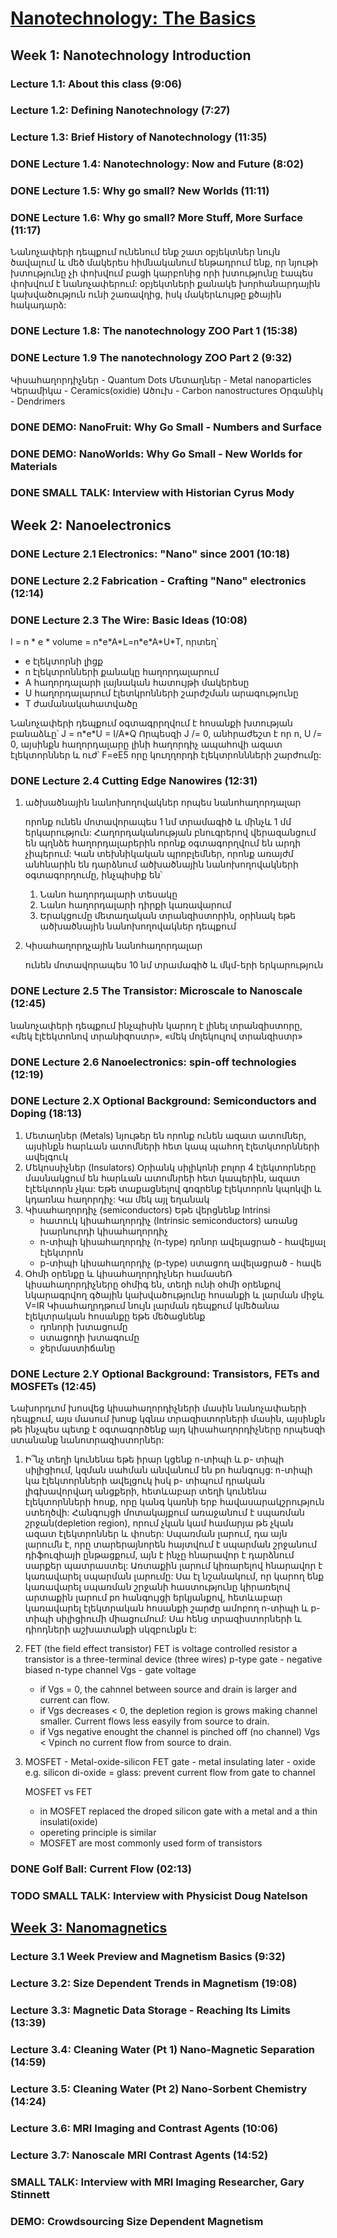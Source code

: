﻿* [[https://class.coursera.org/nanotech-001/lecture][Nanotechnology: The Basics]]

** Week 1: Nanotechnology Introduction
*** Lecture 1.1: About this class (9:06)
*** Lecture 1.2: Defining Nanotechnology (7:27)
*** Lecture 1.3: Brief History of Nanotechnology (11:35)
*** DONE Lecture 1.4: Nanotechnology: Now and Future (8:02)
*** DONE Lecture 1.5: Why go small? New Worlds (11:11)
    CLOSED: [2015-02-05 Thu 07:46]

*** DONE Lecture 1.6: Why go small? More Stuff, More Surface (11:17)
    CLOSED: [2015-02-06 Fri 08:08]
    Նանոչափերի դեպքում ունենում ենք շատ օբյեկտներ նույն ծավալում և մեծ մակերես
    հիմնականում ենթադրում ենք, որ նյութի խտությունը չի փոխվում բացի կարբոնից
    որի խտությունը էապես փոխվում է նանոչափերում:
    օբյեկտների քանակե խորհանարդային կախվածություն ունի շառավղից, իսկ մակերևույթը
    քծային հակադարձ:    
*** DONE Lecture 1.8: The nanotechnology ZOO Part 1 (15:38)
    CLOSED: [2015-02-09 Mon 08:58]
    
*** DONE Lecture 1.9 The nanotechnology ZOO Part 2 (9:32)
    CLOSED: [2015-02-11 Wed 08:20]
    Կիսահաղորդիչներ - Quantum Dots
    Մետաղներ - Metal nanoparticles
    Կերամիկա - Ceramics(oxidie)
    Ածուխ - Carbon nanostructures 
    Օրգանիկ - Dendrimers
*** DONE DEMO: NanoFruit: Why Go Small - Numbers and Surface
    CLOSED: [2015-02-14 Sat 07:40]
*** DONE DEMO: NanoWorlds: Why Go Small - New Worlds for Materials
*** DONE SMALL TALK: Interview with Historian Cyrus Mody
    CLOSED: [2015-02-14 Sat 22:38]


** Week 2: Nanoelectronics
*** DONE Lecture 2.1 Electronics: "Nano" since 2001 (10:18)
    CLOSED: [2015-02-20 Fri 09:03]

*** DONE Lecture 2.2 Fabrication - Crafting "Nano" electronics (12:14)
    CLOSED: [2015-02-22 Sun 09:10]
*** DONE Lecture 2.3 The Wire: Basic Ideas (10:08)
    CLOSED: [2015-03-02 Mon 08:23]
    I = n * e * volume = n*e*A*L=n*e*A*U*T, որտեղ՝
          - e էլեկտորնի լիցք
          - n էլեկտրոնների քանակը հաղորդալարում
          - A հաղորդալարի լայնական հատույթի մակերեսը
          - U հաղորդալարում էլետկրոնների շարժշման արագությունը
          - T ժամանակահատվածը
    Նանոչափերի դեպքում օգտագրրղվում է հոսանքի խտության բանաձևը՝ J = n*e*U = I/A*Q
    Որպեսզի J /= 0, անհրաժեշտ է որ n, U /= 0, այսինքն հաղորդալարը լինի հաղորդիչ ապահովի ազատ էլեկտորններ և
    ուժ՝ F=eE5 որը կուղղորդի էլեկտրոննների շարժումը:
*** DONE Lecture 2.4 Cutting Edge Nanowires (12:31)
    CLOSED: [2015-03-02 Mon 08:28]
**** ածխածնային նանոխողովակներ որպես նանոհաղորդալար
    որոնք ունեն մոտավորապես 1 նմ տրամագիծ և մինչև 1 մմ երկարություն: Հաղորդականության 
    բնուգրերով վերազանցում են պղնձե հաղորդալարերին որոնք օգտագորղվում են արդի չիպերում:
    Կան տեխնիկական պրոբլեմներ, որոնք առայժմ անհնարին են դարձնում ածխածնային նանոխողովակների
    օգտագորղումը, ինչպիսիք են՝
    1. Նանո հաղորդալարի տեսակը
    2. Նանո հաղորդալարի դիրքի կառավարում
    3. Երակցումը մետաղական տրանզիստորին, օրինակ եթե ածխածնային նանոխողովակներ դեպքում
**** Կիսահաղորդչային նանոհաղորդալար
     ունեն մոտավորապես 10 նմ տրամագիծ և մկմ-երի երկարություն
*** DONE Lecture 2.5 The Transistor: Microscale to Nanoscale (12:45)
    CLOSED: [2015-03-03 Tue 11:20] SCHEDULED: <2015-03-03 Tue>
    նանոչափերի դեպքում ինչպիսին կարող է լինել տրանզիստորը,
    «մեկ էլէեկտոնով տրանիզոստր», «մեկ մոլեկուլով տրանզիստր»  
    
*** DONE Lecture 2.6 Nanoelectronics: spin-off technologies (12:19)
    CLOSED: [2015-03-04 Wed 07:17] SCHEDULED: <2015-03-04 Wed>
*** DONE Lecture 2.X Optional Background: Semiconductors and Doping (18:13)
    CLOSED: [2015-03-06 Fri 08:22] SCHEDULED: <2015-03-06 Fri>
    1. Մետաղներ (Metals)
       նյութեր են որոնք ունեն ազատ ատոմներ, այսինքն հարևան ատոմների հետ կապ պահող էլետկտորնների ավելգուկ
    2. Մեկոսսիչներ (Insulators)
       Օրիանկ սիլիկոնի բոլոր 4 էլեկտորները մասնակցում են հարևան ատոմնրեի հետ կապերին, ազատ էլէեկտորն չկա: Եթե տաքացնելով 
       գռգրենք էլեկտորոն կպոկվի և կդառնա հաղորդիչ:
       Կա մեկ այլ եղանակ 
    3. Կիսահաղորդիչ (semiconductors)
       Եթե վերցնենք 
       Intrinsi
       - հատուկ կիսահաղորդիչ (Intrinsic semiconductors)
         առանց խարնուրդի կիսահաղորդիչ
       - n-տիպի կիսահաղորդիչ (n-type)
         դոնոր ավելացրած - հավելյալ էլեկտրոն
       - p-տիպի կիսահաղորդիչ (p-type)
         ստացող ավելացրած - հավե
    4. Օհմի օրենքը և կիսահաղորդիչներ
       համասեՌ կիսահաղորդիչները օհմիգ են, տեղի ունի օհմի օրենքով նկարագրվող 
       գծային կախվածությունը հոսանքի և լարման միջև V=IR
       Կիսահաղրդթում նույն լարման դեպքում կմեծանա էլեկտրական հոսանքը եթե մեծացնենք
       - դոնորի խտացումը
       - ստացողի խտագումը
       - ջերմաստիճանը

*** DONE Lecture 2.Y Optional Background: Transistors, FETs and MOSFETs (12:45)
    CLOSED: [2015-03-09 Mon 17:37] SCHEDULED: <2015-03-09 Mon>
    Նախորդւոմ խոսվեց կիսահաղորդիչների մասին նանոչափաերի դեպքում, այս մասում խոսք կգնա 
    տրազիստորների մասին, այսինքն թե ինչպես պետք է օգտագործենք այդ կիսահաղորդիչները որպեսզի
    ստանանք նանոտրազիստորներ:
    1. Ի՞նչ տեղի կունենա եթե իրար կցենք n-տիպի և  p- տիպի սիլիցիում, կզման սահման անվանում են pn հանգույց:
       n-տիպի կա էլեկտորնների ավելցուկ իսկ  p- տիպում դրական լիգխավորվաղ անցքերի, հետևաբար տեղի կունենա 
       էլեկտորնների հոսք, որը կանգ կառնի երբ հավասարակշրություն ստեղծվի: Հանգույցի մոտակայքում առաջանում է 
       սպառման շրջան(depletion region), որում չկան կամ համարյա թե չկան ազատ էլեկտրոններ և փոսեր: 
       Սպառման լարում, դա այն լարումն է, որը տարերայնորեն հայտվում է սպարման շրջանում դիֆուզիայի ընթացքում, այն 
       է ինչը հնարավոր է դարձնում սարքեր պատրաստել: Առտաքին լարում կիռարելով հնարավոր է կառավարել սպարման լարումը:
       Սա էլ նշանակում, որ կարող ենք կառավարել սպառման շրջանի հաստությունը կիրառելով արտաքին լարում pn հանգույցի
       երկյանքով, հետևաբար կառավարել էլեկտրական հոսանքի շարժը ամոբող n-տիպի և  p- տիպի սիլիցիումի միացումում:
       Սա հենց  տրազիստորների և դիոդների աշխատանքի սկզբունքն է:
    2. FET (the field effect transistor)
       FET is voltage controlled resistor 
       a transistor is a three-terminal device (three wires)
       p-type gate - negative biased
       n-type channel
       Vgs - gate voltage
       * if Vgs = 0, the cahnnel between source and drain is larger and current can flow.
       * if Vgs decreases < 0, the depletion region is grows making channel smaller. 
         Current flows less easyily from source to drain.
       * if Vgs negative enought the channel is pinched off (no channel) Vgs < Vpinch no current flow from source to drain.
    3. MOSFET - Metal-oxide-silicon FET
       gate - metal
       insulating later - oxide e.g. silicon di-oxide = glass: prevent current flow from gate to channel
       
       MOSFET vs FET
       * in MOSFET  replaced the droped silicon  gate with  a metal and a thin insulati(oxide)
       * opereting principle is similar
       * MOSFET are most commonly used form of  transistors

*** DONE Golf Ball: Current Flow (02:13)
    CLOSED: [2015-03-09 Mon 17:41] SCHEDULED: <2015-03-09 Mon>
*** TODO SMALL TALK: Interview with Physicist Doug Natelson

**  [[https://class.coursera.org/nanotech-001/lecture][Week 3: Nanomagnetics]]
*** Lecture 3.1 Week Preview and Magnetism Basics (9:32)
*** Lecture 3.2: Size Dependent Trends in Magnetism (19:08)
*** Lecture 3.3: Magnetic Data Storage - Reaching Its Limits (13:39)
*** Lecture 3.4: Cleaning Water (Pt 1) Nano-Magnetic Separation (14:59)
*** Lecture 3.5: Cleaning Water (Pt 2) Nano-Sorbent Chemistry (14:24)
*** Lecture 3.6: MRI Imaging and Contrast Agents (10:06)
*** Lecture 3.7: Nanoscale MRI Contrast Agents (14:52)
*** SMALL TALK: Interview with MRI Imaging Researcher, Gary Stinnett
*** DEMO: Crowdsourcing Size Dependent Magnetism
